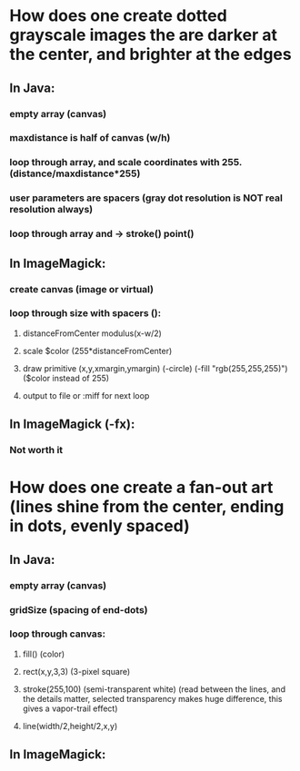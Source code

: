 




* How does one create dotted grayscale images the are darker at the center, and brighter at the edges
** In Java:
*** empty array (canvas)
*** maxdistance is half of canvas (w/h)
*** loop through array, and scale coordinates with 255. (distance/maxdistance*255)
*** user parameters are spacers (gray dot resolution is NOT real resolution always)
*** loop through array and -> stroke() point()
** In ImageMagick:
*** create canvas (image or virtual)
*** loop through size with spacers ():
**** distanceFromCenter modulus(x-w/2)
**** scale $color (255*distanceFromCenter) 
**** draw primitive (x,y,xmargin,ymargin) (-circle) (-fill "rgb(255,255,255)") ($color instead of 255)
**** output to file or :miff for next loop 
** In ImageMagick (-fx):
*** Not worth it
* How does one create a fan-out art (lines shine from the center, ending in dots, evenly spaced)
** In Java:
*** empty array (canvas)
*** gridSize (spacing of end-dots)
*** loop through canvas:
**** fill()    (color)
**** rect(x,y,3,3) (3-pixel square)
**** stroke(255,100) (semi-transparent white) (read between the lines, and the details matter, selected transparency makes huge difference, this gives a vapor-trail effect)
**** line(width/2,height/2,x,y) 
** In ImageMagick:
*** 
